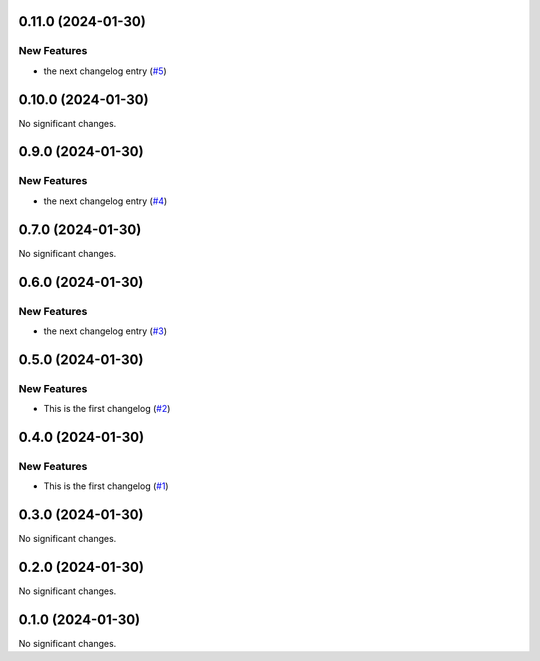0.11.0 (2024-01-30)
===================

New Features
------------

- the next changelog entry (`#5 <https://github.com/Cadair/test-release-action/pull/5>`__)


0.10.0 (2024-01-30)
===================

No significant changes.


0.9.0 (2024-01-30)
==================

New Features
------------

- the next changelog entry (`#4 <https://github.com/Cadair/test-release-action/pull/4>`__)


0.7.0 (2024-01-30)
==================

No significant changes.


0.6.0 (2024-01-30)
==================

New Features
------------

- the next changelog entry (`#3 <https://github.com/Cadair/test-release-action/pull/3>`__)


0.5.0 (2024-01-30)
==================

New Features
------------

- This is the first changelog (`#2 <https://github.com/Cadair/test-release-action/pull/2>`__)


0.4.0 (2024-01-30)
==================

New Features
------------

- This is the first changelog (`#1 <https://github.com/Cadair/test-release-action/pull/1>`__)


0.3.0 (2024-01-30)
==================

No significant changes.


0.2.0 (2024-01-30)
==================

No significant changes.


0.1.0 (2024-01-30)
==================

No significant changes.
